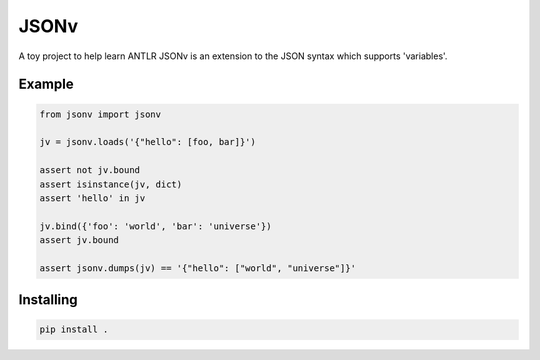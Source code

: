 JSONv
=====

A toy project to help learn ANTLR JSONv is an extension to the JSON syntax which supports 'variables'.

Example
-------

.. code-block:: python

    from jsonv import jsonv

    jv = jsonv.loads('{"hello": [foo, bar]}')

    assert not jv.bound
    assert isinstance(jv, dict)
    assert 'hello' in jv

    jv.bind({'foo': 'world', 'bar': 'universe'})
    assert jv.bound

    assert jsonv.dumps(jv) == '{"hello": ["world", "universe"]}'

Installing
----------

.. code-block:: bash

    pip install .
